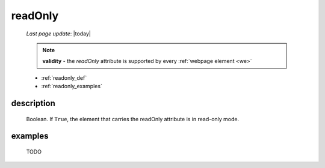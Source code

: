 .. _readonly:

========
readOnly
========
    
    *Last page update*: |today|
    
    .. note:: **validity** - the *readOnly* attribute is supported by every :ref:`webpage element
              <we>`
    
    * :ref:`readonly_def`
    * :ref:`readonly_examples`
    
.. _readonly_def:

description
===========

    Boolean. If ``True``, the element that carries the readOnly attribute is
    in read-only mode.
    
.. _readonly_examples:

examples
========

    TODO